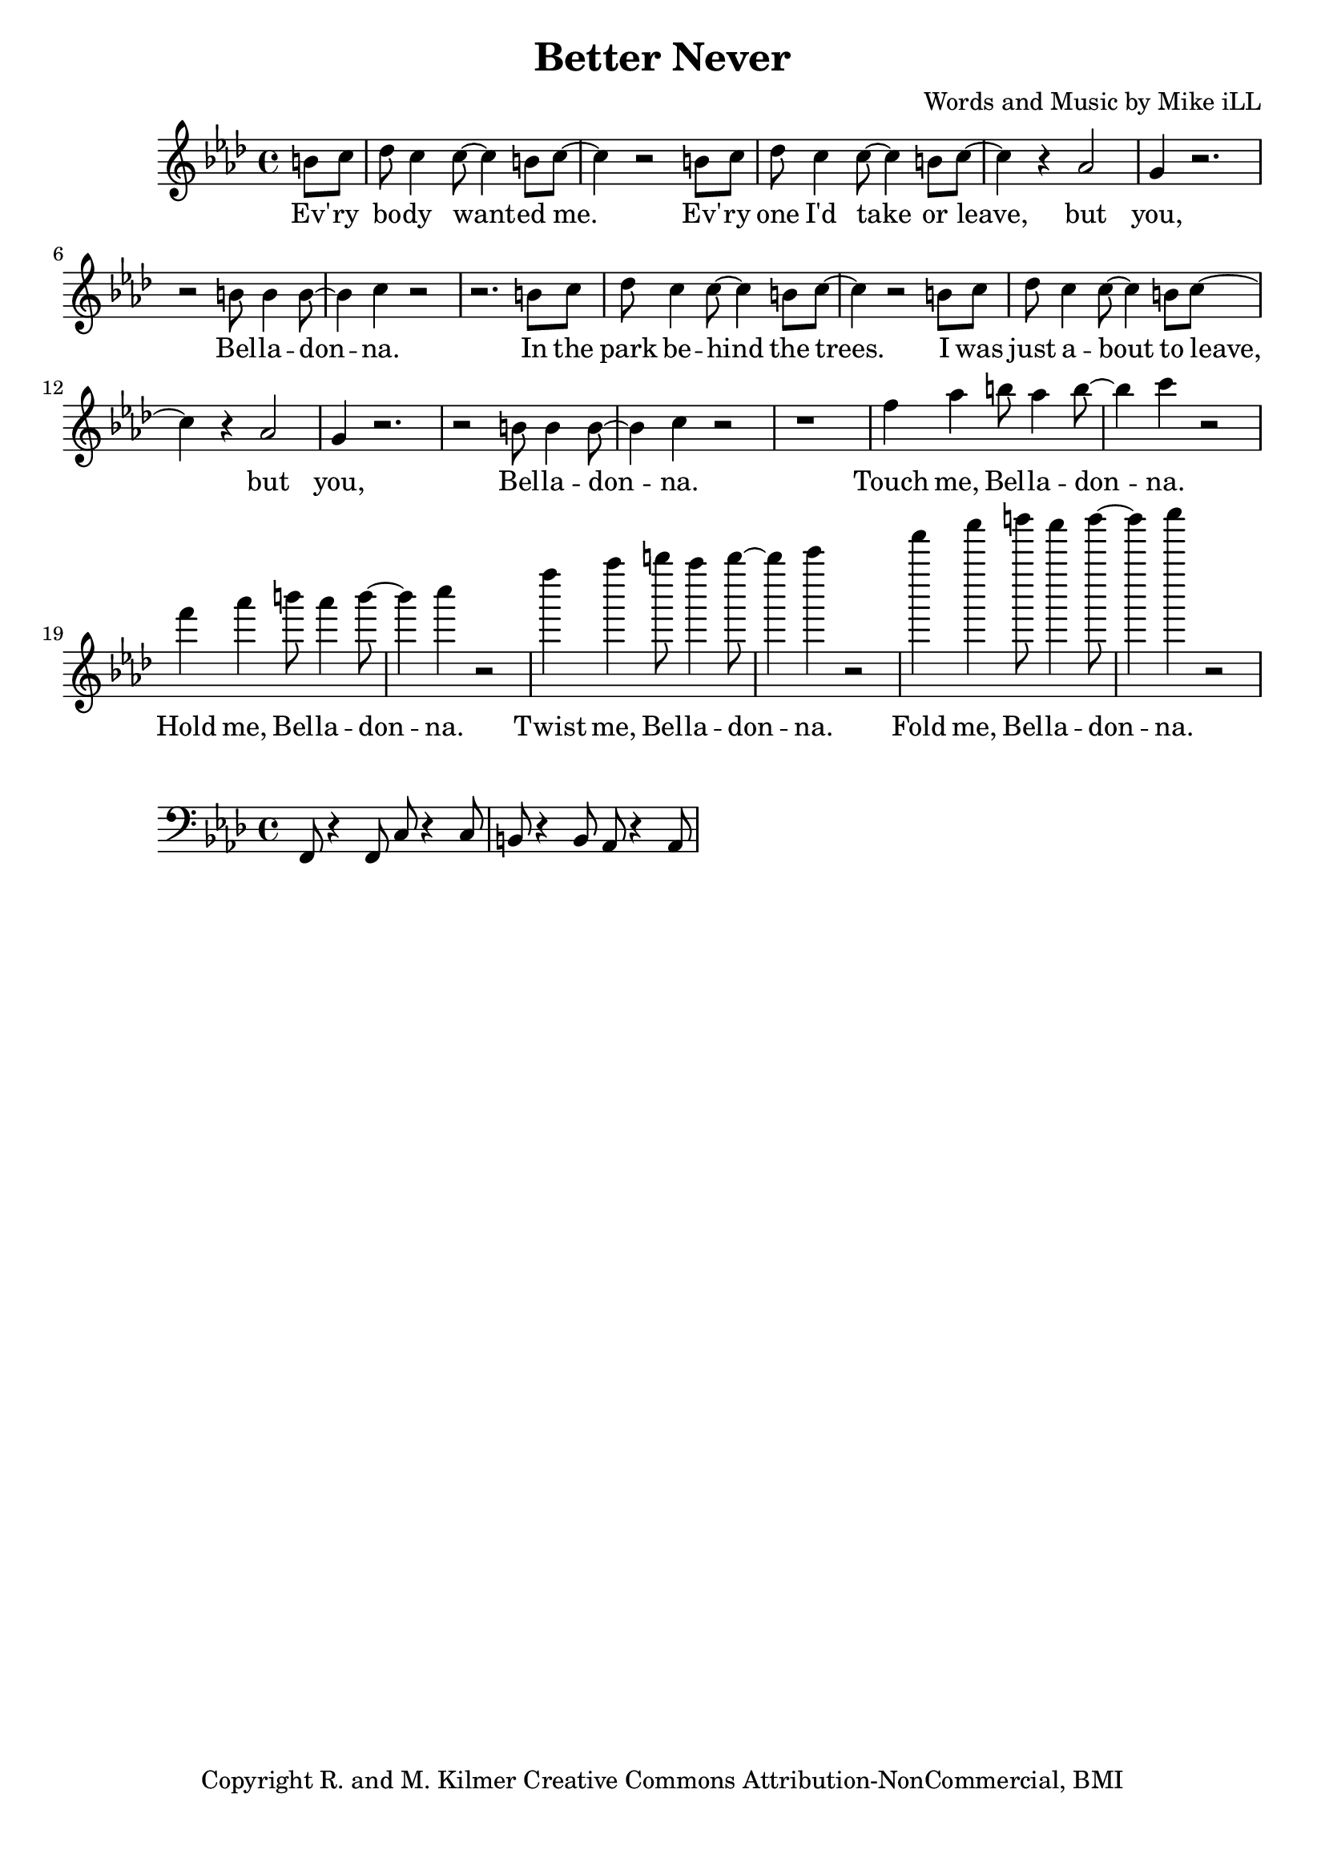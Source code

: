 \version "2.18.2"

\header {
  title = "Better Never"
  composer = "Words and Music by Mike iLL"
  tagline = "Copyright R. and M. Kilmer Creative Commons Attribution-NonCommercial, BMI"
}

\paper{ print-page-number = ##f bottom-margin = 0.5\in }

bassline = \relative c, {
	\clef bass
  	\key f \minor
  	\time 4/4
  	f8 r4 f8 c'8 r4 c8 | b8 r4 b8 aes8 r4 aes8 |
}

melody = \relative c'' {
  \clef treble
  \key f \minor
  \time 4/4
  \set Score.voltaSpannerDuration = #(ly:make-moment 4/4)
  \partial 4 b8 c |
  des8 c4 c8~ c4 b8 c~ | c4 r2 b8 c | des8 c4 c8~ c4 b8 c~ | c4 r aes2 |
  g4 r2. | r2 b8 b4 b8~ | b4 c r2 | r2. b8 c |
  des8 c4 c8~ c4 b8 c~ | c4 r2 b8 c | des8 c4 c8~ c4 b8 c~ | c4 r aes2 |
  g4 r2. | r2 b8 b4 b8~ | b4 c r2 | r1 |
  f4 aes b8 aes4 b8~ | b4 c r2 | f4 aes b8 aes4 b8~ | b4 c r2 | 
  f4 aes b8 aes4 b8~ | b4 c r2 | f4 aes b8 aes4 b8~ | b4 c r2 | 
}

text =  \lyricmode {
	Ev' -- ry bo -- dy want -- ed me. Ev' -- ry one I'd take or leave, but
	you, Bel -- la -- don -- na.
	In the park be -- hind the trees. I was just a -- bout to leave, but
	you, Bel -- la -- don -- na.
	Touch me, Bel -- la -- don -- na.
	Hold me, Bel -- la -- don -- na.
	Twist me, Bel -- la -- don -- na.
	Fold me, Bel -- la -- don -- na.
}


harmonies = \chordmode {
}

	
\score {
  <<
    \new ChordNames {
      \set chordChanges = ##t
      \harmonies
    }
    \new Voice = "one" { \melody }
    \new Lyrics \lyricsto "one" \text
  >>
  \layout { }
  \midi { }
}
\new Voice = "bassline" { \bassline }
